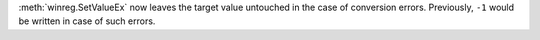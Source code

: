 :meth:`winreg.SetValueEx` now leaves the target value untouched in the case of conversion errors.
Previously, ``-1`` would be written in case of such errors.

